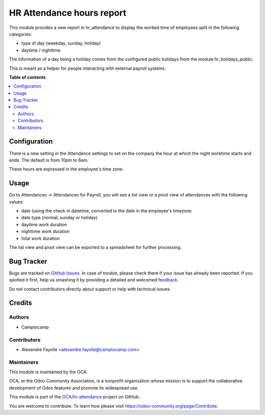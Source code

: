 ==========================
HR Attendance hours report
==========================

.. !!!!!!!!!!!!!!!!!!!!!!!!!!!!!!!!!!!!!!!!!!!!!!!!!!!!
   !! This file is generated by oca-gen-addon-readme !!
   !! changes will be overwritten.                   !!
   !!!!!!!!!!!!!!!!!!!!!!!!!!!!!!!!!!!!!!!!!!!!!!!!!!!!

.. |badge1| image:: https://img.shields.io/badge/maturity-Beta-yellow.png
    :target: https://odoo-community.org/page/development-status
    :alt: Beta
.. |badge2| image:: https://img.shields.io/badge/licence-AGPL--3-blue.png
    :target: http://www.gnu.org/licenses/agpl-3.0-standalone.html
    :alt: License: AGPL-3
.. |badge3| image:: https://img.shields.io/badge/github-OCA%2Fhr--attendance-lightgray.png?logo=github
    :target: https://github.com/OCA/hr-attendance/tree/14.0/hr_attendance_hours_report
    :alt: OCA/hr-attendance
.. |badge4| image:: https://img.shields.io/badge/weblate-Translate%20me-F47D42.png
    :target: https://translation.odoo-community.org/projects/hr-attendance-14-0/hr-attendance-14-0-hr_attendance_hours_report
    :alt: Translate me on Weblate
.. |badge5| image:: https://img.shields.io/badge/runbot-Try%20me-875A7B.png
    :target: https://runbot.odoo-community.org/runbot/288/14.0
    :alt: Try me on Runbot

|badge1| |badge2| |badge3| |badge4| |badge5| 

This module provides a new report in hr_attendance to display the worked time of employees split in
the following categories:

* type of day (weekday, sunday, holiday)
* daytime / nighttime

The information of a day being a holiday comes from the configured public holidays from the module hr_holidays_public.

This is meant as a helper for people interacting with external payroll systems.

**Table of contents**

.. contents::
   :local:

Configuration
=============

There is a new setting in the Attendance settings to set on the company the
hour at which the night worktime starts and ends. The default is from 10pm to
6am.

These hours are expressed in the employee's time zone.

Usage
=====

Go to Attendances -> Attendances for Payroll, you will see a list view or a pivot view of attendances with the following values:

* date (using the check in datetime, converted to the date in the employee's timezone
* date type (normal, sunday or holiday)
* daytime work duration
* nighttime work duration
* total work duration

The list view and pivot view can be exported to a spreadsheet for further processing. 

Bug Tracker
===========

Bugs are tracked on `GitHub Issues <https://github.com/OCA/hr-attendance/issues>`_.
In case of trouble, please check there if your issue has already been reported.
If you spotted it first, help us smashing it by providing a detailed and welcomed
`feedback <https://github.com/OCA/hr-attendance/issues/new?body=module:%20hr_attendance_hours_report%0Aversion:%2014.0%0A%0A**Steps%20to%20reproduce**%0A-%20...%0A%0A**Current%20behavior**%0A%0A**Expected%20behavior**>`_.

Do not contact contributors directly about support or help with technical issues.

Credits
=======

Authors
~~~~~~~

* Camptocamp

Contributors
~~~~~~~~~~~~

* Alexandre Fayolle <alexandre.fayolle@camptocamp.com>

Maintainers
~~~~~~~~~~~

This module is maintained by the OCA.

.. image:: https://odoo-community.org/logo.png
   :alt: Odoo Community Association
   :target: https://odoo-community.org

OCA, or the Odoo Community Association, is a nonprofit organization whose
mission is to support the collaborative development of Odoo features and
promote its widespread use.

This module is part of the `OCA/hr-attendance <https://github.com/OCA/hr-attendance/tree/14.0/hr_attendance_hours_report>`_ project on GitHub.

You are welcome to contribute. To learn how please visit https://odoo-community.org/page/Contribute.
